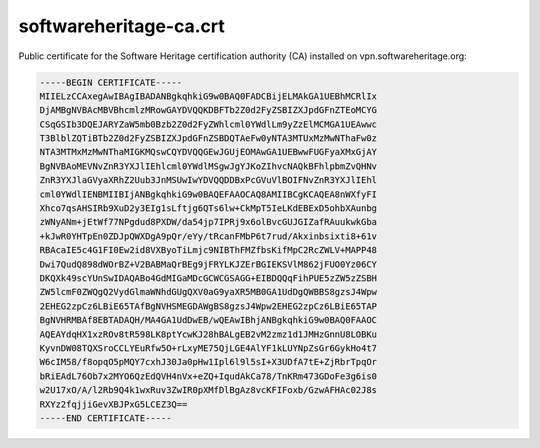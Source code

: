 .. _softwareheritage-ca-crt:

softwareheritage-ca.crt
=======================

Public certificate for the Software Heritage certification authority (CA) installed on
vpn.softwareheritage.org:

.. code::

   -----BEGIN CERTIFICATE-----
   MIIELzCCAxegAwIBAgIBADANBgkqhkiG9w0BAQ0FADCBijELMAkGA1UEBhMCRlIx
   DjAMBgNVBAcMBVBhcmlzMRowGAYDVQQKDBFTb2Z0d2FyZSBIZXJpdGFnZTEoMCYG
   CSqGSIb3DQEJARYZaW5mb0Bzb2Z0d2FyZWhlcml0YWdlLm9yZzElMCMGA1UEAwwc
   T3BlblZQTiBTb2Z0d2FyZSBIZXJpdGFnZSBDQTAeFw0yNTA3MTUxMzMwNThaFw0z
   NTA3MTMxMzMwNThaMIGKMQswCQYDVQQGEwJGUjEOMAwGA1UEBwwFUGFyaXMxGjAY
   BgNVBAoMEVNvZnR3YXJlIEhlcml0YWdlMSgwJgYJKoZIhvcNAQkBFhlpbmZvQHNv
   ZnR3YXJlaGVyaXRhZ2Uub3JnMSUwIwYDVQQDDBxPcGVuVlBOIFNvZnR3YXJlIEhl
   cml0YWdlIENBMIIBIjANBgkqhkiG9w0BAQEFAAOCAQ8AMIIBCgKCAQEA8nWXfyFI
   Xhco7qsAHSIRb9XuD2y3EIg1sLftjg6QTs6lw+CkMpT5IeLKdEBExD5ohbXAunbg
   zWNyANm+jEtWf77NPgdud8PXDW/da54jp7IPRj9x6olBvcGUJGIZafRAuukwkGba
   +kJwR0YHTpEn0ZDJpQWXDgA9pQr/eYy/tRcanFMbP6t7rud/Akxinbsixti8+61v
   RBAcaIE5c4G1FI0Ew2id8VXByoTiLmjc9NIBThFMZfbsKifMpC2RcZWLV+MAPP48
   Dwi7QudQ898dWOrBZ+V2BABMaQrBEg9jFRYLKJZErBGIEKSVlM862jFUO0Yz06CY
   DKQXk49scYUnSwIDAQABo4GdMIGaMDcGCWCGSAGG+EIBDQQqFihPUE5zZW5zZSBH
   ZW5lcmF0ZWQgQ2VydGlmaWNhdGUgQXV0aG9yaXR5MB0GA1UdDgQWBBS8gzsJ4Wpw
   2EHEG2zpCz6LBiE65TAfBgNVHSMEGDAWgBS8gzsJ4Wpw2EHEG2zpCz6LBiE65TAP
   BgNVHRMBAf8EBTADAQH/MA4GA1UdDwEB/wQEAwIBhjANBgkqhkiG9w0BAQ0FAAOC
   AQEAYdqHX1xzROv8tR598LK8ptYcwKJ28hBALgEB2vM2zmz1d1JMHzGnnU8LOBKu
   KyvnDW08TQXSroCCLYEuRfw5O+rLxyME75QjLGE4AlYF1kLUYNpZsGr6GykHo4t7
   W6cIM58/f8opqO5pMQY7cxhJ30Ja0pHw1Ipl6l9l5sI+X3UDfA7tE+ZjRbrTpqOr
   bRiEAdL76Ob7x2MYO6QzEdQVH4nVx+eZQ+IqudAkCa78/TnKRm473GDoFe3g6is0
   w2U17xO/A/l2Rb9Q4k1wxRuv3ZwIR0pXMfDlBgAz8vcKFIFoxb/GzwAFHAc02J8s
   RXYz2fqjjiGevXBJPxG5LCEZ3Q==
   -----END CERTIFICATE-----
